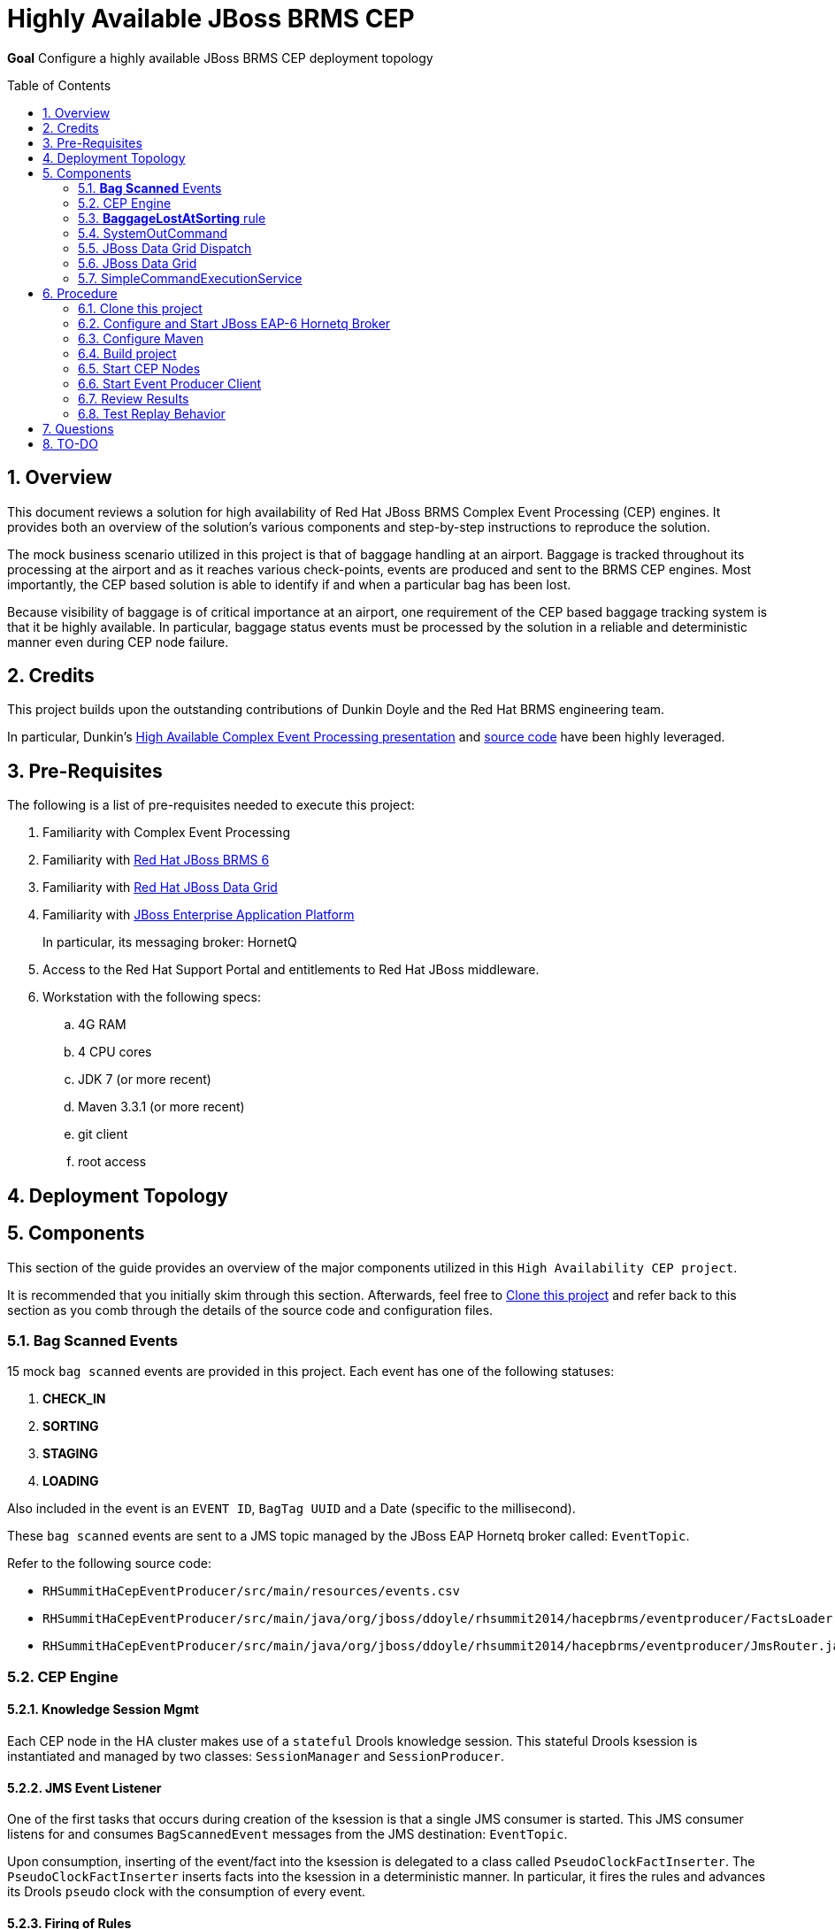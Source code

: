:data-uri:
:toc-placement: preamble
:toc: manual
:rhtlink: link:https://www.redhat.com[Red Hat]
:mwlaboverviewsetup: link:http://people.redhat.com/jbride/labsCommon/setup.html[Middleware Lab Overview and Set-up]
:brmsproduct: link:https://access.redhat.com/documentation/en-US/Red_Hat_JBoss_BRMS/[Red Hat JBoss BRMS 6]
:datagridproduct: link:https://access.redhat.com/documentation/en-US/Red_Hat_JBoss_Data_Grid/[Red Hat JBoss Data Grid]
:eapproduct: link:https://access.redhat.com/documentation/en-US/JBoss_Enterprise_Application_Platform/[JBoss Enterprise Application Platform]
:haceppreso: link:http://www.slideshare.net/DuncanDoyle/doyle-h-0945highavailablitycepwithredhatjbossbrms3[High Available Complex Event Processing presentation]
:hacepgitrepo: link:https://github.com/DuncanDoyle/RHSummit2014HaCepBrms[source code]

= Highly Available JBoss BRMS CEP

*Goal*
Configure a highly available JBoss BRMS CEP deployment topology

:numbered:

== Overview
This document reviews a solution for high availability of Red Hat JBoss BRMS Complex Event Processing (CEP) engines.
It provides both an overview of the solution's various components and step-by-step instructions to reproduce the solution.

The mock business scenario utilized in this project is that of baggage handling at an airport.
Baggage is tracked throughout its processing at the airport and as it reaches various check-points, events are produced and sent to the BRMS CEP engines.
Most importantly, the CEP based solution is able to identify if and when a particular bag has been lost.

Because visibility of baggage is of critical importance at an airport, one requirement of the CEP based baggage tracking system is that it be highly available.
In particular, baggage status events must be processed by the solution in a reliable and deterministic manner even during CEP node failure.

== Credits
This project builds upon the outstanding contributions of Dunkin Doyle and the Red Hat BRMS engineering team.

In particular, Dunkin's {haceppreso} and {hacepgitrepo} have been highly leveraged.

== Pre-Requisites

The following is a list of pre-requisites needed to execute this project:

. Familiarity with Complex Event Processing
. Familiarity with {brmsproduct}
. Familiarity with {datagridproduct}
. Familiarity with {eapproduct}
+
In particular, its messaging broker:  HornetQ
. Access to the Red Hat Support Portal and entitlements to Red Hat JBoss middleware.
. Workstation with the following specs:
.. 4G RAM
.. 4 CPU cores
.. JDK 7 (or more recent)
.. Maven 3.3.1 (or more recent)
.. git client
.. root access

== Deployment Topology

== Components
This section of the guide provides an overview of the major components utilized in this `High Availability CEP project`.

It is recommended that you initially skim through this section.
Afterwards, feel free to <<clone>> and refer back to this section as you comb through the details of the source code and configuration files.

=== *Bag Scanned* Events
15 mock `bag scanned` events are provided in this project.
Each event has one of the following statuses:

. *CHECK_IN*
. *SORTING*
. *STAGING*
. *LOADING*

Also included in the event is an `EVENT ID`, `BagTag UUID` and a Date (specific to the millisecond).

These `bag scanned` events are sent to a JMS topic managed by the JBoss EAP Hornetq broker called: `EventTopic`.

Refer to the following source code:

* `RHSummitHaCepEventProducer/src/main/resources/events.csv`
* `RHSummitHaCepEventProducer/src/main/java/org/jboss/ddoyle/rhsummit2014/hacepbrms/eventproducer/FactsLoader.java`
* `RHSummitHaCepEventProducer/src/main/java/org/jboss/ddoyle/rhsummit2014/hacepbrms/eventproducer/JmsRouter.java`

=== CEP Engine

==== Knowledge Session Mgmt
Each CEP node in the HA cluster makes use of a `stateful` Drools knowledge session.
This stateful Drools ksession is instantiated and managed by two classes: `SessionManager` and `SessionProducer`.


==== JMS Event Listener
One of the first tasks that occurs during creation of the ksession is that a single JMS consumer is started.
This JMS consumer listens for and consumes `BagScannedEvent` messages from the JMS destination: `EventTopic`.

Upon consumption, inserting of the event/fact into the ksession is delegated to a class called `PseudoClockFactInserter`.
The `PseudoClockFactInserter` inserts facts into the ksession in a deterministic manner.
In particular, it fires the rules and advances its Drools `pseudo` clock with the consumption of every event.

==== Firing of Rules

Many simple complex event processing examples make use of `ksession.fireUntilHalt()` function.
This `fireUntilHalt` function delegates the rule firing to the Drools ksession and is very convenient.
However, the behavior of the `fireUntilHalt` function is not deterministic across different CEP engines in a cluster.
With `fireUntilHalt`, the actual firing of rules may occur with the introduction of a varying amount of facts into working memory.

In this project, firing of rules occurs just after insertion of every event/fact into working memory.
Other strategies for firing of rules are possible (ie: after a pre-determined batch size of events or `poison-pills`).
Duncan explains these strategies in his {haceppreso}.

==== Clock Mgmt
An important strategy in this project is to make use of a Drools `pseudo` clock rather than the hardware's real-time clock.
A `pseudo` clock can be controlled and is a requirement to keep identical agendas / working memory from different ksessions executing on different CEP nodes in the cluster.
Correspondingly, this allows for the replay of previous events in a deterministric manner.
Replay of previous events is important for a CEP node that is either new to the cluster or re-joins the cluster due to previous failure.

At CEP node start-up, the ksession's pseudo-clock is initially set to the Unix epoch time: Jan 1, 1970 00:00:00 UTC.
The pseudo clock is continuously advanced with the consumption of each event based on the event's timestamp.

==== Source Code

* `RHSummitHaCepApp/src/main/java/org/jboss/ddoyle/brms/cep/ha/drools/session/SessionManager.java`
* `RHSummitHaCepApp/src/main/java/org/jboss/ddoyle/brms/cep/ha/drools/session/SessionProducer.java`
* `RHSummitHaCepApp/src/main/java/org/jboss/ddoyle/brms/cep/ha/input/messaging/EventListener.java`
* `RHSummitHaCepApp/src/main/java/org/jboss/ddoyle/brms/cep/ha/input/PseudoClockFactInserter.java`

=== *BaggageLostAtSorting* rule
This project provides a single CEP rule called: `BaggageLostAtSorting`.
The rule accepts events sent to an entry point called: `RHSummitStream`.

The purpose of the rule is to identify `BagScannedEvents` whose status has not changed from `CHECK_IN` to `SORTING` within a 10 minute time window.


In this HA CEP solution, execution of business logic in the right-hand side of the rule is done in a deterministic manner.
In particular, the business logic is not hard coded in the right-hand side of the rule.
Instead, a uniquely identifiable `Command` object is created.
Execution of this `Command` object is delegated to other functionality whose responsibility it is to ensure that the command is fired once-and-only-once across the HA CEP cluster.

Refer to the following source code:

* `RHSummitHaCepRules/src/main/resources/rules/airport-rules.drl`

=== SystemOutCommand
If and when the rule fires, a new `SystemOutCommand` object is created.

For the purposes of this demo project, the `SystemOutCommand` object simply logs a message to output.
Real-world business applications would likely make use of a `Command` object that invokes business logic.

The identifier of the `SystemOutCommand` must be unique and deterministically computed across different CEP nodes in the cluster.
In this project, the identifier of the `SystemOutCommand` is a concatentation of the following:

. *rule package name*
. *ruleId*
. *rule name*
. *event id*

An example command identifier is as follows:

`org.jboss.ddoyle.rhsummit2014.bags:BaggageLostAtSorting:BaggageLostAtSorting-[10]`

After creation, the `SystemOutcommand` object is delegated for further processing to the `CommandDispatchChannel`.

Refer to the following source code:

* `RHSummitHaCepCommands/src/main/java/org/jboss/ddoyle/rhsummit2014/hacepbrms/command/SimpleCommandFactory.java`
* `RHSummitHaCepCommands/src/main/java/org/jboss/ddoyle/rhsummit2014/hacepbrms/command/CommandIdBuilder.java`
* `RHSummitHaCepCommands/src/main/java/org/jboss/ddoyle/rhsummit2014/hacepbrms/command/CommandIdGenerator.java`

=== JBoss Data Grid Dispatch
`SystemOutCommand` objects (created in the consequence of the `BaggageLostAtSorting` rule) are delegated to the `CommandDispatchChannel` object for further processing.
`CommandDispatchChannel` is an `ApplicationScoped` CDI bean that implements the `org.kie.api.runtime.Channel` interface.


The `CommandDispatchChannel` operates in conjunction with a different `ApplicationScoped` CDI bean called: `InfinispanidempotantCommandDispatcher`
Collectively, these two beans are responsible for putting the `SystemOutCommand` object on a replicated and synchronized JBoss Data Grid cache called: `commandsCache`.

As per the following code snippet, Infinispan's `cache.putIfAbsent(....)` function is utilized:

-----
...

Command oldCommand = cache.putIfAbsent(command.getId(), command, ..);
if (oldCommand == null) {
    LOGGER.debug("INSERTED COMMAND with ID: " + command.getId());
    commandExecutionService.execute(command);
} else {
    LOGGER.debug("IGNORED COMMAND BECUASE IT ALREADY EXISTS AND FIRED");
}

...
-----

Infinispan's `putIfAbsent(...)` function is atomic (either fully commits or rolls back) and consistent (read always returns the most recently written value) across the CEP nodes in the cluster.

Refer to the following source code:

* `RHSummitHaCepApp/src/main/java/org/jboss/ddoyle/brms/cep/ha/drools/channel/CommandDispatchChannel.java`
* `RHSummitHaCepApp/src/main/java/org/jboss/ddoyle/brms/cep/ha/command/dispatch/InfinispanIdempotantCommandDispatcher.java`

=== JBoss Data Grid

In this project, JBoss Data Grid is used to store at most one unique instance of a `SystemOutCommand` object across a cluster of CEP nodes.
The name of the cache that stores the `SystemOutCommand` objects is called: `commandsCache`.

The JDG cache runs embedded (aka:  Library Mode) in the CEP application.
State transfer of data between nodes is `replicated` to all nodes in the cluster in a `synchroneous` (aka: blocking) manner.
These attributes of the JDG cache are critical to this project.
They ensure that the `SystemOutCommand` objects are fired with a once-and-only-once guarantee across CEP nodes in the high avaliability cluster.

Refer to the following source code:

* `RHSummitHaCepApp/src/main/resources/infinispan/infinispan.xml`


=== SimpleCommandExecutionService
`ApplicationScoped` CDI bean that executes the `SystemOutCommand`.

The `SimpleCommandExecutionService` executes on a `SystemOutCommand` once its been previously determined that the `SystemOutCommand` object is not already in the `commandsCache`.

== Procedure

[[clone]]
=== Clone this project

. In your local workstation, open a terminal window and switch to a non-root operating system user.
. Clone this project from github:
+
-----
git clone https://github.com/jboss-gpe-ref-archs/ha_cep.git
-----
+
A new directory called `ha_cep` should have been created.
+
For the purposes of this documentation, the name _$LAB_HOME_ refers to the absolute path on your local workstation to this new _ha_cep_ directory.

=== Configure and Start JBoss EAP-6 Hornetq Broker
In this project, a single JBoss EAP 6 JVM will be configured and started to provide messaging requirements.

. From the Red Hat Support Portal, download the latest JBoss Enterprise Application Platform (EAP).
+
At the time of this writing, (June, 2015) JBoss EAP 6.4 is the latest and subsequently the download is:  `jboss-eap-6.4.0.zip`.
. Move this download to the following directory: `$LAB_HOME/demo/installation_zips`
. Change directory to `$LAB_HOME/demo` and execute:
+
-----
./setup-scripts/buildJBossEap-HaCepBrms-Demo-Environment.sh
-----
+
Executing this script does the following:

.. Unzips JBoss EAP in the `demo/target` directory
.. Creates a new JBoss EAP server configuration file called: `hacepbrms-standalone-full.xml`
.. Creates an `EventTopic` JMS topic

. From `$LAB_HOME/demo`, execute the following to start JBoss EAP as a background OS process:
+
-----
nohup target/jboss-eap-6.4/bin/standalone.sh -c hacepbrms-standalone-full.xml -b 127.0.0.1 -bmanagement 127.0.01 > target/eap.log 2>&1 &
-----
. If interested, the log file for this JBoss EAP background process can be tailed from the `$LAB_HOME/demo` directory as follows:
+
-----
tail -f target/eap.log
-----

=== Configure Maven
This project makes use of support Red Hat JBoss Maven repositories.
Most Maven libraries can be obtained from the Red JBoss `techpreview` Maven repo at:
`http://maven.repository.redhat.com/techpreview/all/`

The exception to this is the current use of JBoss Data Grid 6.5-Beta.
The off-line Maven repository for JBoss Data Grid 6.5-Beta is available from the Red Hat Support Portal and should be downloaded and unzipped to your local workstation.

A sample Maven `settings.xml` file to support this project can be found at: `$LAB_HOME/demo/maven/jdg-offline-settings.xml`

. Copy the sample `jdg-offline-settings.xml` file to your OS user's standard maven configuration directory:
+
-----
cp $LAB_HOME/demo/maven/jdg-offline-settings.xml ~/.m2
-----
. Read through contents of `~/.m2/jdg-offline-settings.xml` and make adjustments as indicated in that file.

=== Build project
This project contains the source code to the various components that make up a highly available CEP deployment topology.
As such, these components need to be built from source.

. cd $LAB_HOME
. execute:
+
-----
mvn clean compile -s ~/.m2/jdg-offline-settings.xml
-----

=== Start CEP Nodes

==== Overview
The CEP functionality is found in the subproject: `$LAB_HOME/RHSummitHaCepApp`.

In this section of the lab, multiple standalone CEP JVMs will be started and the following will occur:

. Each CEP node will reate a JMS connection to the Hornetq messaging broker of JBoss EAP 6.
. Each CEP node will begin to consume events from the `EventTopic` managed in the Hornetq broker.
. Each CEP node will discover other CEP nodes using UDP multi-cast
. A TCP based JDG/Jgroups `Library-mode` cluster will be formed between the nodes that are discovered.
. Each CEP node will create and manage a CEP knowledge session

==== Procedure
. cd `$LAB_HOME/RHSummitHaCepApp`
. Start CEP node 1:
+
-----
mvn exec:java -s ~/.m2/jdg-offline-settings.xml
-----
. Start CEP node 2:
+
-----
mvn exec:java -s ~/.m2/jdg-offline-settings.xml -Drhsummit2014.hornetq.client.id=rhsummit2014-hq-client-2
-----

=== Start Event Producer Client
At this point, you should have a JBoss EAP/HornetQ and 2 CEP JVMs running on your local workstation.
The final JVM needed in this project is the `Bag Scanned Event` producer.
This JVM sends messages to the `EventTopic` managed by the Hornetq broker.

. Open a new terminal window
. cd `$LAB_HOME/RHSummitHaCepEventProducer/`
. start the CEP event producer
+
-----
mvn exec:java -s ~/.m2/jdg-offline-settings.xml
-----
+
You'll notice that output of this JVM indicates that 15 events were sent to the JMS broker.

=== Review Results

With the 15 events having been processed, study and compare the output of both CEP nodes.
Notice that for a given `Command` object, one node will log the following"

-----
DEBUG INSERTED COMMAND with ID: 'org.jboss.ddoyle.rhsummit2014.bags:BaggageLostAtSorting:BaggageLostAtSorting-[14]' into cache.
DEBUG EXECUTING COMMAND: org.jboss.ddoyle.rhsummit2014.bags:BaggageLostAtSorting:BaggageLostAtSorting-[14]
Command-ID: org.jboss.ddoyle.rhsummit2014.bags:BaggageLostAtSorting:BaggageLostAtSorting-[14]
Message: Baggage lost at sorting. BagTag ID: 8
-----

and the other node will log this:

-----
DEBUG DISREGARDING COMMAND with ID: 'org.jboss.ddoyle.rhsummit2014.bags:BaggageLostAtSorting:BaggageLostAtSorting-[14]' as it has already been executed earlier.
-----

What has occurred is that the rules of both CEP nodes have fired in an identical deterministic manner.
However, the Command object from only one node has actually executed.

Congratulations!  You have now set up a highly available CEP deployment topology.

=== Test Replay Behavior

. Stop one of the CEP engines and start it again.
. Resend the original 15 `Bag Scanned Events`
+
Notice that the `BaggageLostAtSorting` rule will fire as before however all of the events will be ignored because they already exist in the cache.

== Questions
. @Infinispan
+
Implemented by both InfinispanIdempotantCommandDispatcher and SimpleCommandExecutionService ?

== TO-DO
. *HA JMS*
+
Hornetq JMS broker should be configured for HA

. *JMX Console* to view entries in cache

ifdef::showScript[]

The provided startup scripts bind JBoss EAP to address 127.0.0.1, the CEP node 1 to 127.0.0.3 and the CEP node 2 to 127.0.0.4.



=== UML Deployment Diagram

=== Data Model

===  Messaging Broker

====  Hornetq vs Apache Kafka discussion
====  HA Hornetq


=== Event UUID Object

=== BPMS/CEP Nodes
==== JMS Topic Consumer
==== Psuedo Clock
==== Event Processing
**  cep nodes receive JMS message. JMS message contains a CEP event.
** CEP clock is advanced
** rule engine is fired
** create the command in the RHS
** add that to cache.

=== Command Object
Need to be identical so as to prevent duplicate commands.
Command ID is composed of:   rule package, rule name and event uuid

=== Command Dispatcher

=== Command Executor

In a case of recovery commands in the cache would be read again but discarded since they already are in the cache. This can be better checked by just checking the last ID in the cache and the ID from the durable topic which have been read again in the recovery process so no need to check all of them and discard.


=== Configure *IP Aliasing*

This project assumes that multiple aliases on the `localhost` network interface of your workstation have been created.
Doing so allows the different JVMs of this project to run on the same operating system without network port conflicts.

`IP Aliasing` is straight-forward with a modern Linux distribution.

. In your local workstation, open a terminal window and switch users to: `root`
. View the `localhost` interface using the command: `ip addr list dev lo`
+
-----
[root@carbon ~]# ip addr list dev lo
1: lo: <LOOPBACK,UP,LOWER_UP> mtu 65536 qdisc noqueue state UNKNOWN
link/loopback 00:00:00:00:00:00 brd 00:00:00:00:00:00
inet 127.0.0.1/8 scope host lo
valid_lft forever preferred_lft forever
inet6 ::1/128 scope host
valid_lft forever preferred_lft forever
-----
. Add additional aliases:
+
-----
ip addr add 127.0.0.2/24 dev lo
ip addr add 127.0.0.3/24 dev lo
ip addr add 127.0.0.4/24 dev lo
-----
. View the details `localhost` interface again.
The new aliases should appear:
+
-----
[root@carbon ~]# ip addr list dev lo
1: lo: <LOOPBACK,UP,LOWER_UP> mtu 65536 qdisc noqueue state UNKNOWN
link/loopback 00:00:00:00:00:00 brd 00:00:00:00:00:00
inet 127.0.0.1/8 scope host lo
valid_lft forever preferred_lft forever
inet 127.0.0.2/24 scope host lo
valid_lft forever preferred_lft forever
inet 127.0.0.3/24 scope host secondary lo
valid_lft forever preferred_lft forever
inet 127.0.0.4/24 scope host secondary lo
valid_lft forever preferred_lft forever
inet6 ::1/128 scope host
valid_lft forever preferred_lft forever
-----

endif::showScript[]
